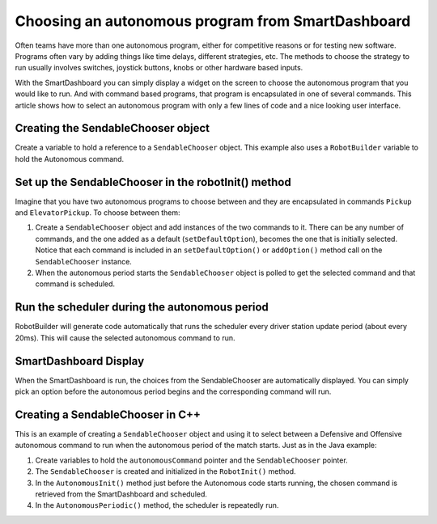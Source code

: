 Choosing an autonomous program from SmartDashboard
==================================================

Often teams have more than one autonomous program, either for competitive reasons or for testing new software. Programs often vary by adding things like time delays, different strategies, etc. The methods to choose the strategy to run usually involves switches, joystick buttons, knobs or other hardware based inputs.

With the SmartDashboard you can simply display a widget on the screen to choose the autonomous program that you would like to run. And with command based programs, that program is encapsulated in one of several commands. This article shows how to select an autonomous program with only a few lines of code and a nice looking user interface.

Creating the SendableChooser object
-----------------------------------

.. image:: images/choosing-an-autonomous-program-from-smartdashboard/creating-sendablechooser.png

Create a variable to hold a reference to a ``SendableChooser`` object. This example also uses a ``RobotBuilder`` variable to hold the Autonomous command.

Set up the SendableChooser in the robotInit() method
----------------------------------------------------

.. image:: images/choosing-an-autonomous-program-from-smartdashboard/setup-sendablechooser.png

Imagine that you have two autonomous programs to choose between and they are encapsulated in commands ``Pickup`` and ``ElevatorPickup``. To choose between them:

1. Create a ``SendableChooser`` object and add instances of the two commands to it. There can be any number of commands, and the one added as a default (``setDefaultOption``), becomes the one that is initially selected. Notice that each command is included in an ``setDefaultOption()`` or ``addOption()`` method call on the ``SendableChooser`` instance.
2. When the autonomous period starts the ``SendableChooser`` object is polled to get the selected command and that command is scheduled.

Run the scheduler during the autonomous period
----------------------------------------------

.. image:: images/choosing-an-autonomous-program-from-smartdashboard/run-scheduler.png

RobotBuilder will generate code automatically that runs the scheduler every driver station update period (about every 20ms). This will cause the selected autonomous command to run.

SmartDashboard Display
----------------------

.. image:: images/choosing-an-autonomous-program-from-smartdashboard/smartdashboard-display.png

When the SmartDashboard is run, the choices from the SendableChooser are automatically displayed. You can simply pick an option before the autonomous period begins and the corresponding command will run.

Creating a SendableChooser in C++
---------------------------------

.. image:: images/choosing-an-autonomous-program-from-smartdashboard/sendablechooser-c++.png

This is an example of creating a ``SendableChooser`` object and using it to select between a Defensive and Offensive autonomous command to run when the autonomous period of the match starts. Just as in the Java example:

1. Create variables to hold the ``autonomousCommand`` pointer and the ``SendableChooser`` pointer.
2. The ``SendableChooser`` is created and initialized in the ``RobotInit()`` method.
3. In the ``AutonomousInit()`` method just before the Autonomous code starts running, the chosen command is retrieved from the SmartDashboard and scheduled.
4. In the ``AutonomousPeriodic()`` method, the scheduler is repeatedly run.
